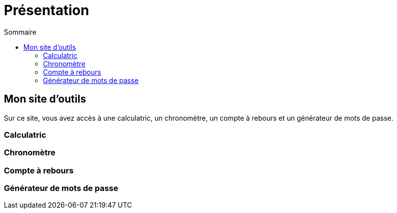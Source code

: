 = Présentation
:toc: left
:toc-title: Sommaire
:toclevels: 5

== Mon site d'outils

Sur ce site, vous avez accès à une calculatric, un chronomètre, un compte à rebours et un générateur de mots de passe.

=== Calculatric

=== Chronomètre

=== Compte à rebours

=== Générateur de mots de passe

